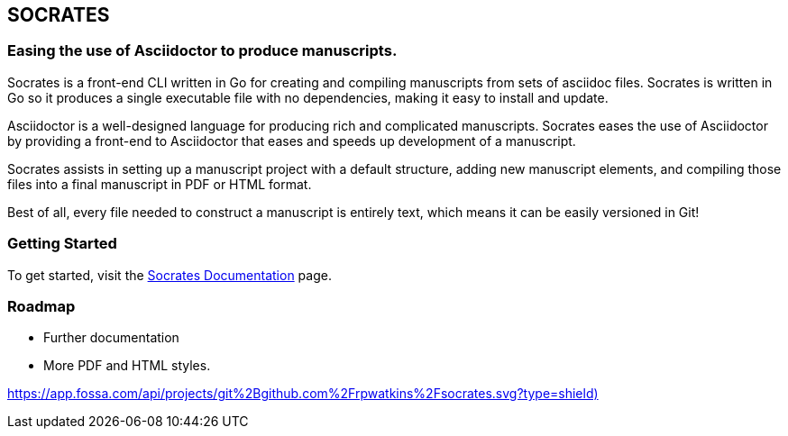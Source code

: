 
== SOCRATES

=== Easing the use of Asciidoctor to produce manuscripts.

Socrates is a front-end CLI written in Go for creating and compiling manuscripts from sets of asciidoc files. Socrates is written in Go so it produces a single executable file with no dependencies, making it easy to install and update.

Asciidoctor is a well-designed language for producing rich and complicated manuscripts. Socrates eases the use of Asciidoctor by providing a front-end to Asciidoctor that eases and speeds up development of a manuscript. 

Socrates assists in setting up a manuscript project with a default structure, adding new manuscript elements, and compiling those files into a final manuscript in PDF or HTML format.

Best of all, every file needed to construct a manuscript is entirely text, which means it can be easily versioned in Git!

=== Getting Started

To get started, visit the https://socratesdoc.netlify.com[Socrates Documentation] page. 

=== Roadmap

* Further documentation
* More PDF and HTML styles.


https://app.fossa.com/api/projects/git%2Bgithub.com%2Frpwatkins%2Fsocrates.svg?type=shield)[]
